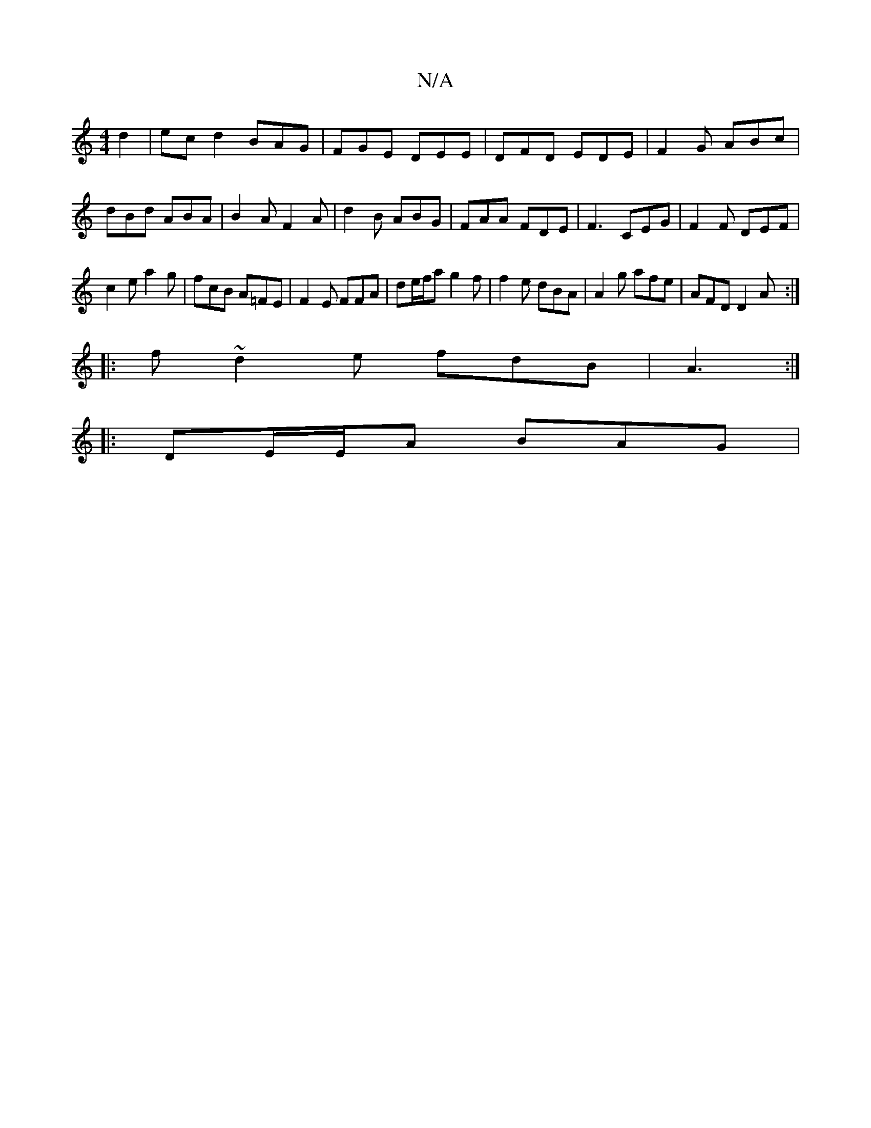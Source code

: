 X:1
T:N/A
M:4/4
R:N/A
K:Cmajor
2d2|ec d2 BAG|FGE DEE | DFD EDE | F2G ABc | dBd ABA | B2A F2A|d2B ABG|FAA FDE|F3 CEG| F2F DEF |
c2e a2 g | fcB A=FE | F2E FFA | de/f/a g2 f|f2e dBA|A2 g afe|AFD D2A:|
|:f~d2e fdB|A3 :|
|:DE/E/A BAG|[1